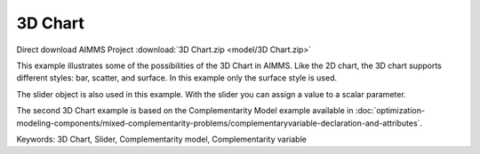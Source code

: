 3D Chart
=========
.. meta::
   :keywords: 3D Chart, Slider, Complementarity model, Complementarity variable
   :description: This example illustrates some of the possibilities of the 3D Chart in AIMMS.

Direct download AIMMS Project :download:`3D Chart.zip <model/3D Chart.zip>`

.. Go to the example on GitHub: https://github.com/aimms/examples/tree/master/Functional%20Examples/3D%20Chart

This example illustrates some of the possibilities of the 3D Chart in AIMMS. Like the 2D chart, the 3D chart supports different styles: bar, scatter, and surface. In this example only the surface style is used.

The slider object is also used in this example. With the slider you can assign a value to a scalar parameter. 

The second 3D Chart example is based on the Complementarity Model example available in :doc:`optimization-modeling-components/mixed-complementarity-problems/complementaryvariable-declaration-and-attributes`. 

Keywords:
3D Chart, Slider, Complementarity model, Complementarity variable


